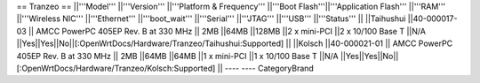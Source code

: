 == Tranzeo ==
||'''Model''' ||'''Version''' ||'''Platform & Frequency''' ||'''Boot Flash'''||'''Application Flash''' ||'''RAM''' ||'''Wireless NIC''' ||'''Ethernet''' ||'''boot_wait''' ||'''Serial''' ||'''JTAG''' ||'''USB''' ||'''Status''' ||
||Taihushui ||40-000017-03 || AMCC PowerPC 405EP Rev. B at 330 MHz || 2MB ||64MB ||128MB ||2 x mini-PCI ||2 x 10/100 Base T ||N/A ||Yes||Yes||No||[:OpenWrtDocs/Hardware/Tranzeo/Taihushui:Supported] ||
||Kolsch ||40-000021-01 || AMCC PowerPC 405EP Rev. B at 330 MHz || 2MB ||64MB ||64MB ||1 x mini-PCI ||1 x 10/100 Base T ||N/A ||Yes||Yes||No||[:OpenWrtDocs/Hardware/Tranzeo/Kolsch:Supported] ||
----
----
CategoryBrand
